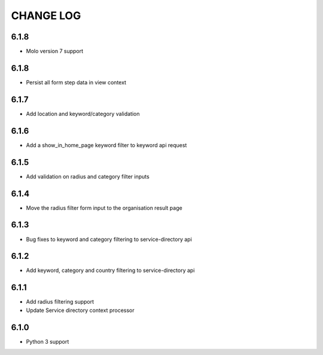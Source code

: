 CHANGE LOG
==========
6.1.8
-----

- Molo version 7 support

6.1.8
-----

- Persist all form step data in view context

6.1.7
-----

- Add location and keyword/category validation

6.1.6
-----

- Add a show_in_home_page keyword filter to keyword api request

6.1.5
-----

- Add validation on radius and category filter inputs

6.1.4
-----

- Move the radius filter form input to the organisation result page


6.1.3
-----

- Bug fixes to keyword and category filtering to service-directory api

6.1.2
-----

- Add keyword, category and country filtering to service-directory api

6.1.1
-----

- Add radius filtering support
- Update Service directory context processor

6.1.0
-----

- Python 3 support
